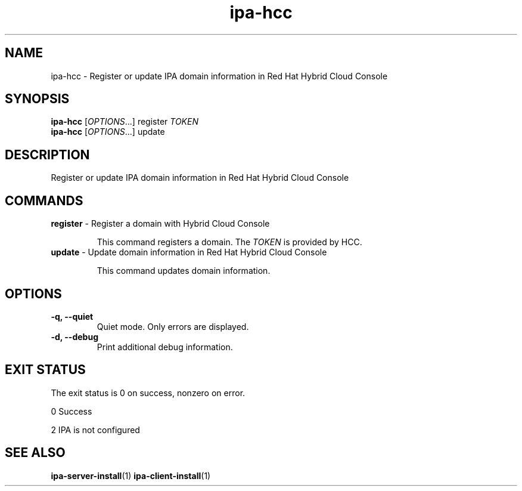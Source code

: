 .\" A man page for ipa-hcc
.\" Copyright (C) 2022 Red Hat, Inc.
.\"
.\" This program is free software; you can redistribute it and/or modify
.\" it under the terms of the GNU General Public License as published by
.\" the Free Software Foundation, either version 3 of the License, or
.\" (at your option) any later version.
.\"
.\" This program is distributed in the hope that it will be useful, but
.\" WITHOUT ANY WARRANTY; without even the implied warranty of
.\" MERCHANTABILITY or FITNESS FOR A PARTICULAR PURPOSE.  See the GNU
.\" General Public License for more details.
.\"
.\" You should have received a copy of the GNU General Public License
.\" along with this program.  If not, see <http://www.gnu.org/licenses/>.
.\"
.\" Author: Christian Heimes <cheimes@redhat.com>
.\"
.TH "ipa-hcc" "1" "Nar 7 2022" "IPA" "IPA Manual Pages"
.SH "NAME"
ipa\-hcc \- Register or update IPA domain information in Red Hat Hybrid Cloud Console
.SH "SYNOPSIS"
\fBipa\-hcc\fR [\fIOPTIONS\fR...] register \fITOKEN\fR
.br
\fBipa\-hcc\fR [\fIOPTIONS\fR...] update
.SH "DESCRIPTION"
Register or update IPA domain information in Red Hat Hybrid Cloud Console
.SH "COMMANDS"
.TP
\fBregister\fR \- Register a domain with Hybrid Cloud Console
.sp
.RS
This command registers a domain. The \fITOKEN\fR is provided by HCC.
.RE
.TP
\fBupdate\fR \- Update domain information in Red Hat Hybrid Cloud Console
.sp
.RS
This command updates domain information.
.RE
.SH "OPTIONS"
.TP
\fB\-q, \-\-quiet\fR
Quiet mode. Only errors are displayed.
.TP
\fB\-d, \-\-debug\fR
Print additional debug information.
.SH "EXIT STATUS"
The exit status is 0 on success, nonzero on error.

0 Success

2 IPA is not configured

.SH "SEE ALSO"
.BR ipa-server-install (1)
.BR ipa-client-install (1)
